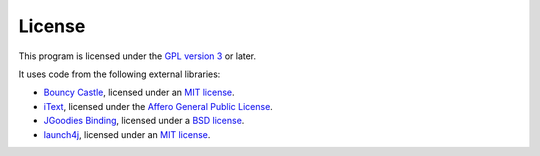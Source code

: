 License
-------

This program is licensed under the `GPL version 3 <http://www.gnu.org/copyleft/gpl.html>`_ or later.

It uses code from the following external libraries:

* `Bouncy Castle <http://www.bouncycastle.org/>`_, licensed under an `MIT license <http://www.bouncycastle.org/licence.html>`__.

* `iText <http://itextpdf.com/>`_, licensed under the `Affero General Public License <http://itextpdf.com/terms-of-use/agpl.php>`__.

* `JGoodies Binding <http://www.jgoodies.com/freeware/libraries/binding/>`_, licensed under a `BSD license <http://www.opensource.org/licenses/bsd-license.html>`__.

* `launch4j <http://launch4j.sourceforge.net/>`_, licensed under an `MIT license <http://www.opensource.org/licenses/mit-license.html>`__.
